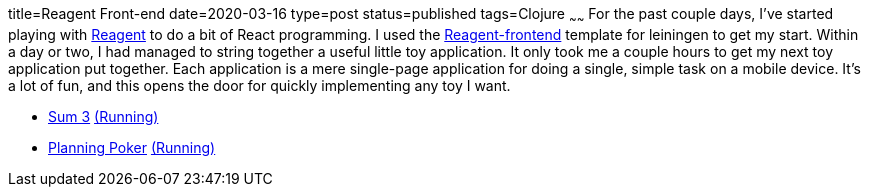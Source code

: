 title=Reagent Front-end
date=2020-03-16
type=post
status=published
tags=Clojure
~~~~~~
For the past couple days,
I've started playing with https://reagent-project.github.io/[Reagent]
to do a bit of React programming.
I used the
https://github.com/reagent-project/reagent-frontend-template[Reagent-frontend]
template for leiningen to get my start.
Within a day or two,
I had managed to string together
a useful little toy application.
It only took me a couple hours
to get my next toy application
put together.
Each application is a mere
single-page application
for doing a single, simple task
on a mobile device.
It's a lot of fun,
and this opens the door
for quickly implementing any toy
I want.

* https://github.com/jflinchbaugh/sum-three[Sum 3]
  https://www.hjsoft.com/~john/sum3/[(Running)]
* https://github.com/jflinchbaugh/planning-poker[Planning Poker]
  https://www.hjsoft.com/~john/poker/[(Running)]
